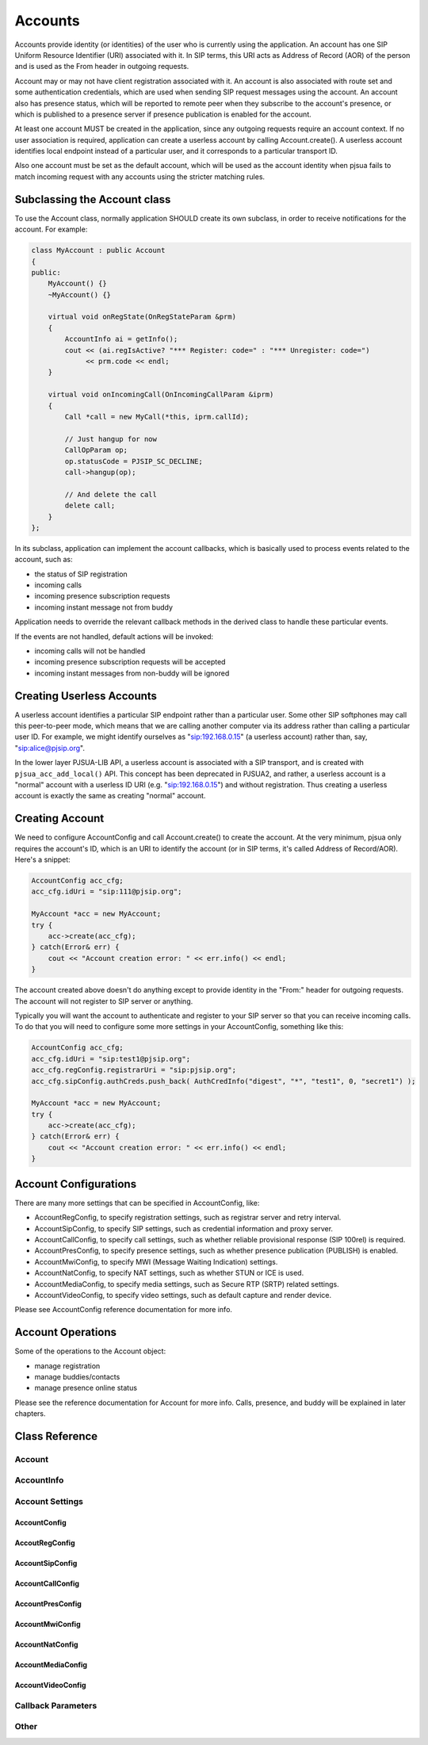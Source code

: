 
Accounts
=========
Accounts provide identity (or identities) of the user who is currently using the application. An account has one SIP Uniform Resource Identifier (URI) associated with it. In SIP terms, this URI acts as Address of Record (AOR) of the person and is used as the From header in outgoing requests.

Account may or may not have client registration associated with it. An account is also associated with route set and some authentication credentials, which are used when sending SIP request messages using the account. An account also has presence status, which will be reported to remote peer when they subscribe to the account's presence, or which is published to a presence server if presence publication is enabled for the account.

At least one account MUST be created in the application, since any outgoing requests require an account context. If no user association is required, application can create a userless account by calling Account.create(). A userless account identifies local endpoint instead of a particular user, and it corresponds to a particular transport ID.

Also one account must be set as the default account, which will be used as the account identity when pjsua fails to match incoming request with any accounts using the stricter matching rules.

Subclassing the Account class
---------------------------------
To use the Account class, normally application SHOULD create its own subclass, in order to receive notifications for the account. For example:

.. code-block:: c++

    class MyAccount : public Account
    {
    public:
        MyAccount() {}
        ~MyAccount() {}

        virtual void onRegState(OnRegStateParam &prm)
        {
            AccountInfo ai = getInfo();
            cout << (ai.regIsActive? "*** Register: code=" : "*** Unregister: code=")
                 << prm.code << endl;
        }
    
        virtual void onIncomingCall(OnIncomingCallParam &iprm)
        {
            Call *call = new MyCall(*this, iprm.callId);

            // Just hangup for now
            CallOpParam op;
            op.statusCode = PJSIP_SC_DECLINE;
            call->hangup(op);
            
            // And delete the call
            delete call;
        }
    };

In its subclass, application can implement the account callbacks, which is basically used to process events related to the account, such as:

- the status of SIP registration
- incoming calls
- incoming presence subscription requests
- incoming instant message not from buddy

Application needs to override the relevant callback methods in the derived class to handle these particular events.

If the events are not handled, default actions will be invoked:

- incoming calls will not be handled
- incoming presence subscription requests will be accepted
- incoming instant messages from non-buddy will be ignored

Creating Userless Accounts
--------------------------
A userless account identifies a particular SIP endpoint rather than a particular user. Some other SIP softphones may call this peer-to-peer mode, which means that we are calling another computer via its address rather than calling a particular user ID. For example, we might identify ourselves as "sip:192.168.0.15" (a userless account) rather than, say, "sip:alice@pjsip.org".

In the lower layer PJSUA-LIB API, a userless account is associated with a SIP transport, and is created with ``pjsua_acc_add_local()`` API. This concept has been deprecated in PJSUA2, and rather, a userless account is a "normal" account with a userless ID URI (e.g. "sip:192.168.0.15") and without registration. Thus creating a userless account is exactly the same as creating "normal" account.


Creating Account
----------------
We need to configure AccountConfig and call Account.create() to create the account. At the very minimum, pjsua only requires the account's ID, which is an URI to identify the account (or in SIP terms, it's called Address of Record/AOR). Here's a snippet:

.. code-block:: c++

    AccountConfig acc_cfg;
    acc_cfg.idUri = "sip:111@pjsip.org";

    MyAccount *acc = new MyAccount;
    try {
        acc->create(acc_cfg);
    } catch(Error& err) {
        cout << "Account creation error: " << err.info() << endl;
    }

The account created above doesn't do anything except to provide identity in the "From:" header for outgoing requests. The account will not register to SIP server or anything.

Typically you will want the account to authenticate and register to your SIP server so that you can receive incoming calls. To do that you will need to configure some more settings in your AccountConfig, something like this:

.. code-block:: c++

    AccountConfig acc_cfg;
    acc_cfg.idUri = "sip:test1@pjsip.org";
    acc_cfg.regConfig.registrarUri = "sip:pjsip.org";
    acc_cfg.sipConfig.authCreds.push_back( AuthCredInfo("digest", "*", "test1", 0, "secret1") );

    MyAccount *acc = new MyAccount;
    try {
        acc->create(acc_cfg);
    } catch(Error& err) {
        cout << "Account creation error: " << err.info() << endl;
    }

Account Configurations
-----------------------
There are many more settings that can be specified in AccountConfig, like:

- AccountRegConfig, to specify registration settings, such as registrar server and retry interval.
- AccountSipConfig, to specify SIP settings, such as credential information and proxy server.
- AccountCallConfig, to specify call settings, such as whether reliable provisional response (SIP 100rel) is required.
- AccountPresConfig, to specify presence settings, such as whether presence publication (PUBLISH) is enabled.
- AccountMwiConfig, to specify MWI (Message Waiting Indication) settings.
- AccountNatConfig, to specify NAT settings, such as whether STUN or ICE is used.
- AccountMediaConfig, to specify media settings, such as Secure RTP (SRTP) related settings.
- AccountVideoConfig, to specify video settings, such as default capture and render device.

Please see AccountConfig reference documentation for more info.

Account Operations
--------------------------------------
Some of the operations to the Account object:

- manage registration
- manage buddies/contacts
- manage presence online status

Please see the reference documentation for Account for more info. Calls, presence, and buddy will be explained in later chapters.


Class Reference
---------------
Account
+++++++
.. doxygenclass:: pj::Account
        :path: xml
        :members:

AccountInfo
+++++++++++
.. doxygenstruct:: pj::AccountInfo
        :path: xml

Account Settings
++++++++++++++++
AccountConfig
~~~~~~~~~~~~~
.. doxygenstruct:: pj::AccountConfig
        :path: xml

AccoutRegConfig
~~~~~~~~~~~~~~~
.. doxygenstruct:: pj::AccountRegConfig
        :path: xml

AccountSipConfig
~~~~~~~~~~~~~~~~
.. doxygenstruct:: pj::AccountSipConfig
        :path: xml

AccountCallConfig
~~~~~~~~~~~~~~~~~
.. doxygenstruct:: pj::AccountCallConfig
        :path: xml

AccountPresConfig
~~~~~~~~~~~~~~~~~
.. doxygenstruct:: pj::AccountPresConfig
        :path: xml

AccountMwiConfig
~~~~~~~~~~~~~~~~
.. doxygenstruct:: pj::AccountMwiConfig
        :path: xml

AccountNatConfig
~~~~~~~~~~~~~~~~
.. doxygenstruct:: pj::AccountNatConfig
        :path: xml

AccountMediaConfig
~~~~~~~~~~~~~~~~~~
.. doxygenstruct:: pj::AccountMediaConfig
        :path: xml

AccountVideoConfig
~~~~~~~~~~~~~~~~~~
.. doxygenstruct:: pj::AccountVideoConfig
        :path: xml


Callback Parameters
+++++++++++++++++++
.. doxygenstruct:: pj::OnIncomingCallParam
        :path: xml

.. doxygenstruct:: pj::OnRegStartedParam
        :path: xml

.. doxygenstruct:: pj::OnRegStateParam
        :path: xml

.. doxygenstruct:: pj::OnIncomingSubscribeParam
        :path: xml

.. doxygenstruct:: pj::OnInstantMessageParam
        :path: xml

.. doxygenstruct:: pj::OnInstantMessageStatusParam
        :path: xml

.. doxygenstruct:: pj::OnTypingIndicationParam
        :path: xml

.. doxygenstruct:: pj::OnMwiInfoParam
        :path: xml

.. doxygenstruct:: pj::PresNotifyParam
        :path: xml

Other
+++++
.. doxygenclass:: pj::FindBuddyMatch
        :path: xml
        :members:


